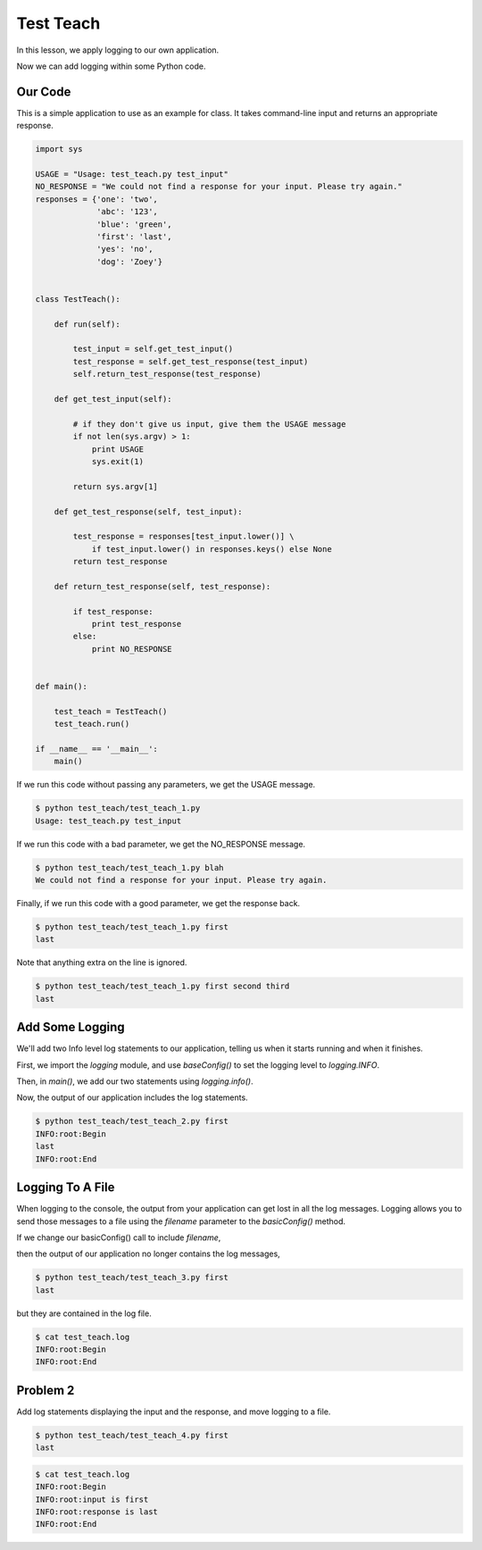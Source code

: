 .. _test_teach-reference-label:

Test Teach
==========

In this lesson, we apply logging to our own application.

Now we can add logging within some Python code.

--------
Our Code
--------

This is a simple application to use as an example for class.
It takes command-line input and returns an appropriate response.

.. code-block:: python

    import sys

    USAGE = "Usage: test_teach.py test_input"
    NO_RESPONSE = "We could not find a response for your input. Please try again."
    responses = {'one': 'two',
                 'abc': '123',
                 'blue': 'green',
                 'first': 'last',
                 'yes': 'no',
                 'dog': 'Zoey'}


    class TestTeach():

        def run(self):

            test_input = self.get_test_input()
            test_response = self.get_test_response(test_input)
            self.return_test_response(test_response)

        def get_test_input(self):

            # if they don't give us input, give them the USAGE message
            if not len(sys.argv) > 1:
                print USAGE
                sys.exit(1)

            return sys.argv[1]

        def get_test_response(self, test_input):

            test_response = responses[test_input.lower()] \
                if test_input.lower() in responses.keys() else None
            return test_response

        def return_test_response(self, test_response):

            if test_response:
                print test_response
            else:
                print NO_RESPONSE


    def main():

        test_teach = TestTeach()
        test_teach.run()

    if __name__ == '__main__':
        main()


If we run this code without passing any parameters, we get the USAGE message.

.. code-block:: bash

    $ python test_teach/test_teach_1.py
    Usage: test_teach.py test_input

If we run this code with a bad parameter, we get the NO_RESPONSE message.

.. code-block:: bash

    $ python test_teach/test_teach_1.py blah
    We could not find a response for your input. Please try again.

Finally, if we run this code with a good parameter, we get the response back.

.. code-block:: bash

    $ python test_teach/test_teach_1.py first
    last

Note that anything extra on the line is ignored.

.. code-block:: bash

    $ python test_teach/test_teach_1.py first second third
    last


----------------
Add Some Logging
----------------

We'll add two Info level log statements to our application, telling us when it starts running and when it finishes.

First, we import the *logging* module, and use *baseConfig()* to set the logging level to *logging.INFO*.

Then, in *main()*, we add our two statements using *logging.info()*.

.. code-block:: python
   :emphasize-lines: 2,3,14,17

    import sys
    import logging
    logging.basicConfig(level=logging.INFO)

    USAGE = "Usage: test_teach.py test_input"
    NO_RESPONSE = "We could not find a response for your input. Please try again."


    ...


    def main():

        logging.info("Begin")
        test_teach = TestTeach()
        test_teach.run()
        logging.info("End")

    if __name__ == '__main__':
        main()

Now, the output of our application includes the log statements.

.. code-block:: bash

    $ python test_teach/test_teach_2.py first
    INFO:root:Begin
    last
    INFO:root:End

-----------------
Logging To A File
-----------------

When logging to the console, the output from your application can get lost in all the log messages.
Logging allows you to send those messages to a file using the *filename* parameter to the *basicConfig()* method.

If we change our basicConfig() call to include *filename*,

.. code-block:: python
   :emphasize-lines: 3

    import sys
    import logging
    logging.basicConfig(filename='test_teach.log', level=logging.INFO)

then the output of our application no longer contains the log messages,

.. code-block:: bash

    $ python test_teach/test_teach_3.py first
    last

but they are contained in the log file.

.. code-block:: bash

    $ cat test_teach.log
    INFO:root:Begin
    INFO:root:End


---------
Problem 2
---------

Add log statements displaying the input and the response, and move logging to a file.

.. code-block:: bash

    $ python test_teach/test_teach_4.py first
    last

.. code-block:: bash

    $ cat test_teach.log
    INFO:root:Begin
    INFO:root:input is first
    INFO:root:response is last
    INFO:root:End


